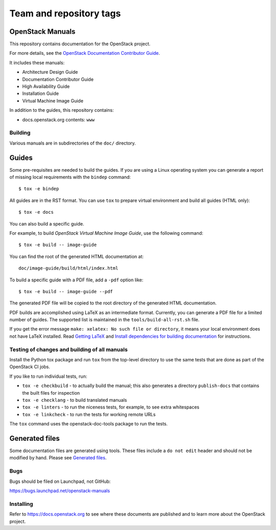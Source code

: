 ========================
Team and repository tags
========================

.. image:: https://governance.openstack.org/tc/badges/openstack-manuals.svg
    :target: https://governance.openstack.org/tc/reference/tags/index.html

.. Change things from this point on

OpenStack Manuals
-----------------

This repository contains documentation for the OpenStack project.

For more details, see the `OpenStack Documentation Contributor
Guide <https://docs.openstack.org/doc-contrib-guide/>`_.

It includes these manuals:

* Architecture Design Guide
* Documentation Contributor Guide
* High Availability Guide
* Installation Guide
* Virtual Machine Image Guide

In addition to the guides, this repository contains:

* docs.openstack.org contents: ``www``

Building
========

Various manuals are in subdirectories of the ``doc/`` directory.

Guides
------

Some pre-requisites are needed to build the guides. If you are using a Linux
operating system you can generate a report of missing local requirements with
the ``bindep`` command::

    $ tox -e bindep

All guides are in the RST format. You can use ``tox`` to prepare
virtual environment and build all guides (HTML only)::

    $ tox -e docs

You can also build a specific guide.

For example, to build *OpenStack Virtual Machine Image Guide*, use the
following command::

    $ tox -e build -- image-guide

You can find the root of the generated HTML documentation at::

    doc/image-guide/build/html/index.html

To build a specific guide with a PDF file, add a ``-pdf`` option like::

    $ tox -e build -- image-guide --pdf

The generated PDF file will be copied to the root directory of the
generated HTML documentation.

PDF builds are accomplished using LaTeX as an intermediate format. Currently,
you can generate a PDF file for a limited number of guides. The supported list
is maintained in the ``tools/build-all-rst.sh`` file.

If you get the error message ``make: xelatex: No such file or directory``, it
means your local environment does not have LaTeX installed. Read
`Getting LaTeX <https://www.latex-project.org/get/>`_ and
`Install dependencies for building documentation
<https://docs.openstack.org/doc-contrib-guide/docs-builds.html#install-dependencies-for-building-documentation>`_
for instructions.

Testing of changes and building of all manuals
==============================================

Install the Python tox package and run ``tox`` from the top-level
directory to use the same tests that are done as part of the OpenStack
CI jobs.

If you like to run individual tests, run:

* ``tox -e checkbuild`` - to actually build the manual; this also generates a
  directory ``publish-docs`` that contains the built files for inspection
* ``tox -e checklang`` - to build translated manuals
* ``tox -e linters`` - to run the niceness tests, for example, to see extra
  whitespaces
* ``tox -e linkcheck`` - to run the tests for working remote URLs

The ``tox`` command uses the openstack-doc-tools package to run the
tests.


Generated files
---------------

Some documentation files are generated using tools. These files include
a ``do not edit`` header and should not be modified by hand.
Please see `Generated files
<https://docs.openstack.org/doc-contrib-guide/doc-tools.html>`_.


Bugs
====

Bugs should be filed on Launchpad, not GitHub:

https://bugs.launchpad.net/openstack-manuals


Installing
==========

Refer to https://docs.openstack.org to see where these documents are
published and to learn more about the OpenStack project.
